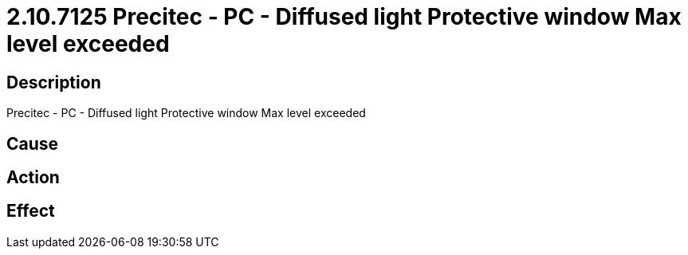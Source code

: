 = 2.10.7125 Precitec - PC - Diffused light Protective window Max level exceeded
:imagesdir: img

== Description
Precitec - PC - Diffused light Protective window Max level exceeded

== Cause
 

== Action
 

== Effect 
 

